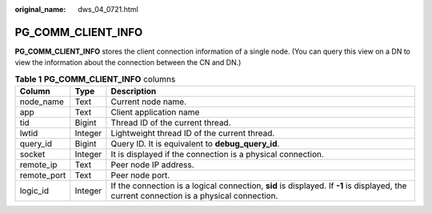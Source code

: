:original_name: dws_04_0721.html

.. _dws_04_0721:

PG_COMM_CLIENT_INFO
===================

**PG_COMM_CLIENT_INFO** stores the client connection information of a single node. (You can query this view on a DN to view the information about the connection between the CN and DN.)

.. table:: **Table 1** **PG_COMM_CLIENT_INFO** columns

   +-------------+---------+-------------------------------------------------------------------------------------------------------------------------------------------+
   | Column      | Type    | Description                                                                                                                               |
   +=============+=========+===========================================================================================================================================+
   | node_name   | Text    | Current node name.                                                                                                                        |
   +-------------+---------+-------------------------------------------------------------------------------------------------------------------------------------------+
   | app         | Text    | Client application name                                                                                                                   |
   +-------------+---------+-------------------------------------------------------------------------------------------------------------------------------------------+
   | tid         | Bigint  | Thread ID of the current thread.                                                                                                          |
   +-------------+---------+-------------------------------------------------------------------------------------------------------------------------------------------+
   | lwtid       | Integer | Lightweight thread ID of the current thread.                                                                                              |
   +-------------+---------+-------------------------------------------------------------------------------------------------------------------------------------------+
   | query_id    | Bigint  | Query ID. It is equivalent to **debug_query_id**.                                                                                         |
   +-------------+---------+-------------------------------------------------------------------------------------------------------------------------------------------+
   | socket      | Integer | It is displayed if the connection is a physical connection.                                                                               |
   +-------------+---------+-------------------------------------------------------------------------------------------------------------------------------------------+
   | remote_ip   | Text    | Peer node IP address.                                                                                                                     |
   +-------------+---------+-------------------------------------------------------------------------------------------------------------------------------------------+
   | remote_port | Text    | Peer node port.                                                                                                                           |
   +-------------+---------+-------------------------------------------------------------------------------------------------------------------------------------------+
   | logic_id    | Integer | If the connection is a logical connection, **sid** is displayed. If **-1** is displayed, the current connection is a physical connection. |
   +-------------+---------+-------------------------------------------------------------------------------------------------------------------------------------------+
